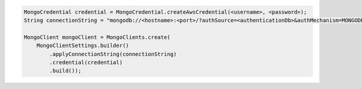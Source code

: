 .. code-block:: java

   MongoCredential credential = MongoCredential.createAwsCredential(<username>, <password>);
   String connectionString = "mongodb://<hostname>:<port>/?authSource=<authenticationDb>&authMechanism=MONGODB-AWS&AWS_SESSION_TOKEN:<awsSessionToken>");

   MongoClient mongoClient = MongoClients.create(
       MongoClientSettings.builder()
           .applyConnectionString(connectionString)
           .credential(credential)
           .build());

